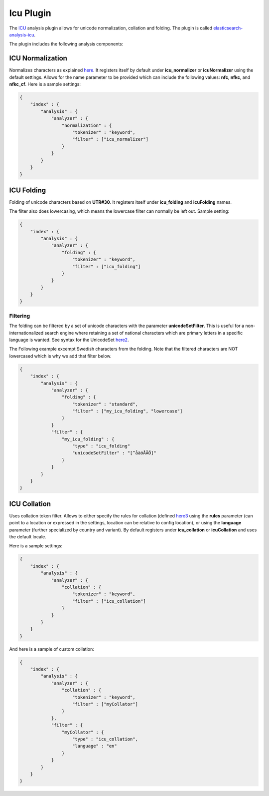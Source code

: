 .. _es-guide-reference-index-modules-analysis-icu-plugin:

==========
Icu Plugin
==========

The `ICU <http://icu-project.org/>`_  analysis plugin allows for unicode normalization, collation and folding. The plugin is called `elasticsearch-analysis-icu <https://github.com/elasticsearch/elasticsearch-analysis-icu>`_.  


The plugin includes the following analysis components:


ICU Normalization
=================

Normalizes characters as explained `here <http://userguide.icu-project.org/transforms/normalization>`_.  It registers itself by default under **icu_normalizer** or **icuNormalizer** using the default settings. Allows for the name parameter to be provided which can include the following values: **nfc**, **nfkc**, and **nfkc_cf**. Here is a sample settings:


.. code-block:: js

    {
        "index" : {
            "analysis" : {
                "analyzer" : {
                    "normalization" : {
                        "tokenizer" : "keyword",
                        "filter" : ["icu_normalizer"]
                    }
                }
            }
        }
    }


ICU Folding
===========

Folding of unicode characters based on **UTR#30**. It registers itself under **icu_folding** and **icuFolding** names. 

The filter also does lowercasing, which means the lowercase filter can normally be left out. Sample setting:

.. code-block:: js

    {
        "index" : {
            "analysis" : {
                "analyzer" : {
                    "folding" : {
                        "tokenizer" : "keyword",
                        "filter" : ["icu_folding"]
                    }
                }
            }
        }
    }


Filtering
---------

The folding can be filtered by a set of unicode characters with the parameter **unicodeSetFilter**. This is useful for a non-internationalized search engine where retaining a set of national characters which are primary letters in a specific language is wanted. See syntax for the UnicodeSet `here2 <http://icu-project.org/apiref/icu4j/com/ibm/icu/text/UnicodeSet.html>`_.  

The Following example excempt Swedish characters from the folding. Note that the filtered characters are NOT lowercased which is why we add that filter below.


.. code-block:: js

    {
        "index" : {
            "analysis" : {
                "analyzer" : {
                    "folding" : {
                        "tokenizer" : "standard",
                        "filter" : ["my_icu_folding", "lowercase"]
                    }
                }
                "filter" : {
                    "my_icu_folding" : {
                        "type" : "icu_folding"
                        "unicodeSetFilter" : "[^åäöÅÄÖ]"
                    }
                }
            }
        }
    }


ICU Collation
=============

Uses collation token filter. Allows to either specify the rules for collation (defined `here3 <http://www.icu-project.org/userguide/Collate_Customization.html)>`_  using the **rules** parameter (can point to a location or expressed in the settings, location can be relative to config location), or using the **language** parameter (further specialized by country and variant). By default registers under **icu_collation** or **icuCollation** and uses the default locale.


Here is a sample settings:


.. code-block:: js

    {
        "index" : {
            "analysis" : {
                "analyzer" : {
                    "collation" : {
                        "tokenizer" : "keyword",
                        "filter" : ["icu_collation"]
                    }
                }
            }
        }
    }


And here is a sample of custom collation:


.. code-block:: js

    {
        "index" : {
            "analysis" : {
                "analyzer" : {
                    "collation" : {
                        "tokenizer" : "keyword",
                        "filter" : ["myCollator"]
                    }
                },
                "filter" : {
                    "myCollator" : {
                        "type" : "icu_collation",
                        "language" : "en"
                    }
                }
            }
        }
    }    

